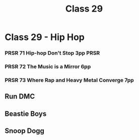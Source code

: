 :PROPERTIES:
:ID:       C08CC377-A587-4B8E-8C34-AE0B1EE3243A
:END:
#+title: Class 29

* Class 29 - Hip Hop 
*** PRSR 71 Hip-hop Don't Stop 3pp                                     :PRSR:
*** PRSR 72 The Music is a Mirror 6pp
*** PRSR 73 Where Rap and Heavy Metal Converge 7pp
** Run DMC
** Beastie Boys
** Snoop Dogg
